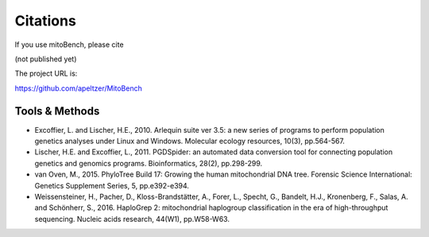 Citations
---------

.. _citations:
If you use mitoBench, please cite

(not published yet)

The project URL is:

https://github.com/apeltzer/MitoBench

Tools & Methods
~~~~~~~~~~~~~~~

* Excoffier, L. and Lischer, H.E., 2010. Arlequin suite ver 3.5: a new series of programs to perform population genetics analyses under Linux and Windows. Molecular ecology resources, 10(3), pp.564-567.
* Lischer, H.E. and Excoffier, L., 2011. PGDSpider: an automated data conversion tool for connecting population genetics and genomics programs. Bioinformatics, 28(2), pp.298-299.
* van Oven, M., 2015. PhyloTree Build 17: Growing the human mitochondrial DNA tree. Forensic Science International: Genetics Supplement Series, 5, pp.e392-e394.
* Weissensteiner, H., Pacher, D., Kloss-Brandstätter, A., Forer, L., Specht, G., Bandelt, H.J., Kronenberg, F., Salas, A. and Schönherr, S., 2016. HaploGrep 2: mitochondrial haplogroup classification in the era of high-throughput sequencing. Nucleic acids research, 44(W1), pp.W58-W63.
